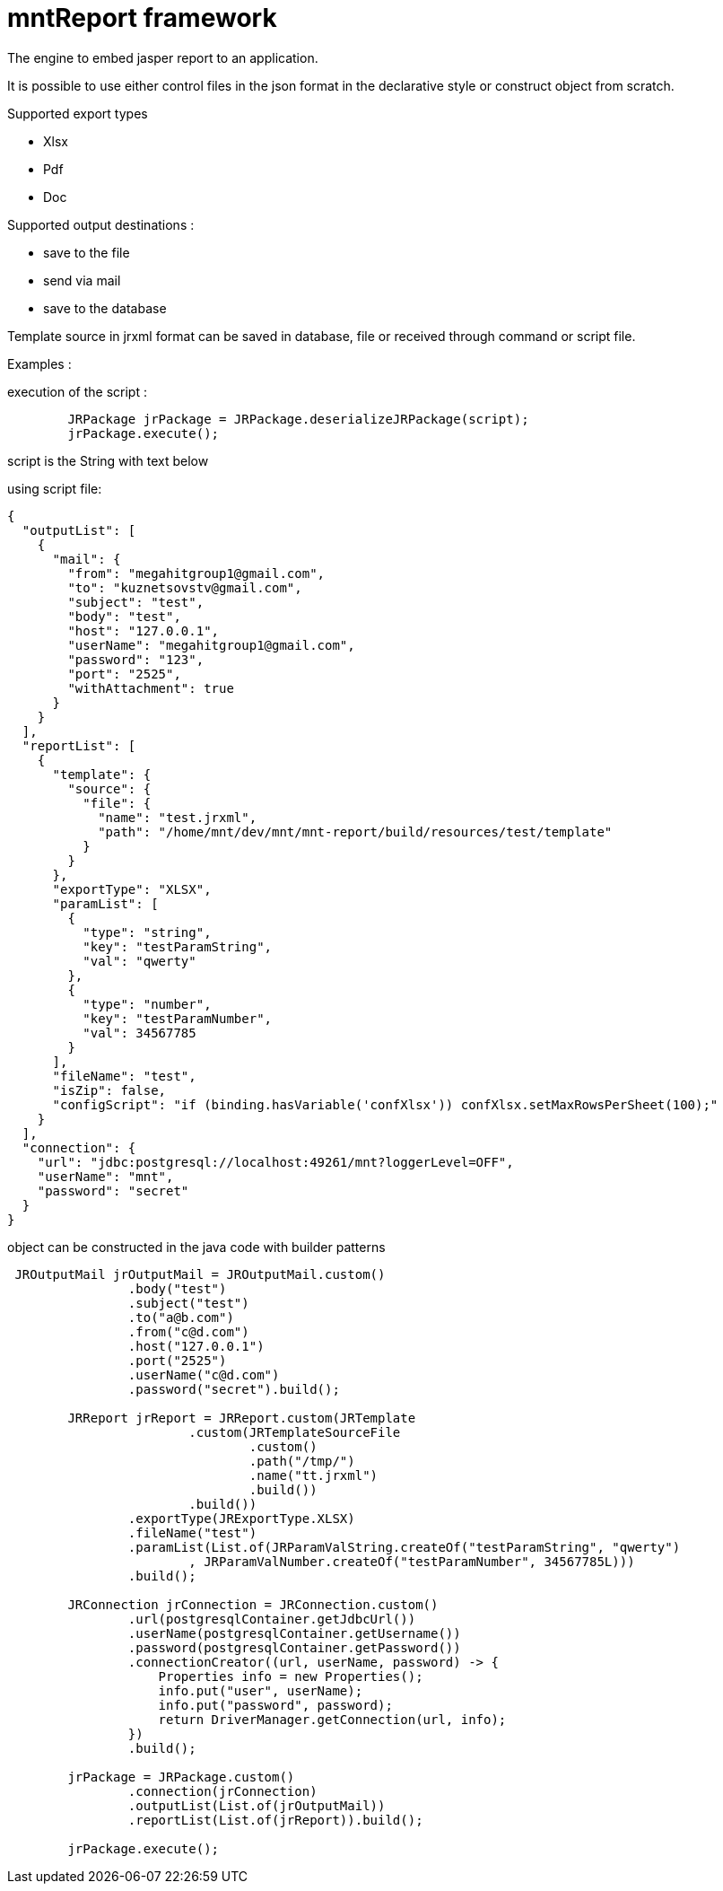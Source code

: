 = mntReport framework

The engine to embed jasper report to an application.

It is possible to use either control files in the json format in the declarative style or construct object from scratch.

.Supported export types
* Xlsx
* Pdf
* Doc

.Supported output destinations :
* save to the file
* send via mail
* save to the database


****

Template source in jrxml format can be saved in database, file or received through command or script file.

****

Examples :

execution of the script :

----
        JRPackage jrPackage = JRPackage.deserializeJRPackage(script);
        jrPackage.execute();
----

script is the String with text below

using script file:

----
{
  "outputList": [
    {
      "mail": {
        "from": "megahitgroup1@gmail.com",
        "to": "kuznetsovstv@gmail.com",
        "subject": "test",
        "body": "test",
        "host": "127.0.0.1",
        "userName": "megahitgroup1@gmail.com",
        "password": "123",
        "port": "2525",
        "withAttachment": true
      }
    }
  ],
  "reportList": [
    {
      "template": {
        "source": {
          "file": {
            "name": "test.jrxml",
            "path": "/home/mnt/dev/mnt/mnt-report/build/resources/test/template"
          }
        }
      },
      "exportType": "XLSX",
      "paramList": [
        {
          "type": "string",
          "key": "testParamString",
          "val": "qwerty"
        },
        {
          "type": "number",
          "key": "testParamNumber",
          "val": 34567785
        }
      ],
      "fileName": "test",
      "isZip": false,
      "configScript": "if (binding.hasVariable('confXlsx')) confXlsx.setMaxRowsPerSheet(100);"
    }
  ],
  "connection": {
    "url": "jdbc:postgresql://localhost:49261/mnt?loggerLevel=OFF",
    "userName": "mnt",
    "password": "secret"
  }
}
----

****

object can be constructed in the java code with builder patterns

****


[source,java]
----

 JROutputMail jrOutputMail = JROutputMail.custom()
                .body("test")
                .subject("test")
                .to("a@b.com")
                .from("c@d.com")
                .host("127.0.0.1")
                .port("2525")
                .userName("c@d.com")
                .password("secret").build();

        JRReport jrReport = JRReport.custom(JRTemplate
                        .custom(JRTemplateSourceFile
                                .custom()
                                .path("/tmp/")
                                .name("tt.jrxml")
                                .build())
                        .build())
                .exportType(JRExportType.XLSX)
                .fileName("test")
                .paramList(List.of(JRParamValString.createOf("testParamString", "qwerty")
                        , JRParamValNumber.createOf("testParamNumber", 34567785L)))
                .build();

        JRConnection jrConnection = JRConnection.custom()
                .url(postgresqlContainer.getJdbcUrl())
                .userName(postgresqlContainer.getUsername())
                .password(postgresqlContainer.getPassword())
                .connectionCreator((url, userName, password) -> {
                    Properties info = new Properties();
                    info.put("user", userName);
                    info.put("password", password);
                    return DriverManager.getConnection(url, info);
                })
                .build();

        jrPackage = JRPackage.custom()
                .connection(jrConnection)
                .outputList(List.of(jrOutputMail))
                .reportList(List.of(jrReport)).build();

        jrPackage.execute();
----
